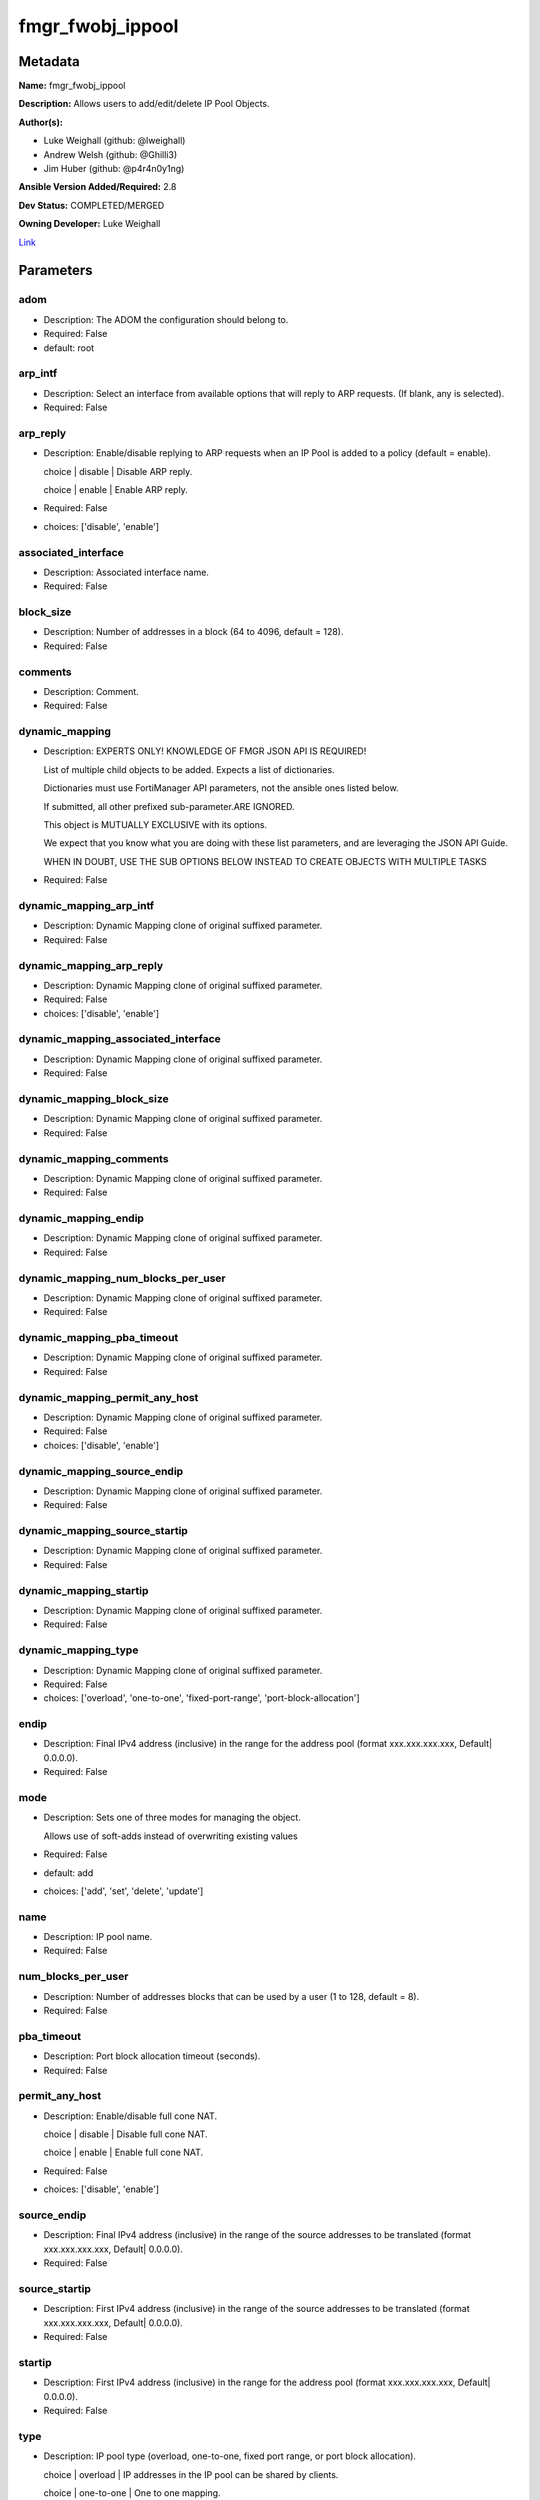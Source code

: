 =================
fmgr_fwobj_ippool
=================


Metadata
--------




**Name:** fmgr_fwobj_ippool

**Description:** Allows users to add/edit/delete IP Pool Objects.


**Author(s):** 

- Luke Weighall (github: @lweighall)

- Andrew Welsh (github: @Ghilli3)

- Jim Huber (github: @p4r4n0y1ng)



**Ansible Version Added/Required:** 2.8

**Dev Status:** COMPLETED/MERGED

**Owning Developer:** Luke Weighall

.. _Link: https://github.com/ftntcorecse/fndn_ansible/blob/master/fortimanager/modules/network/fortimanager/fmgr_fwobj_ippool.py

Link_

Parameters
----------

adom
++++

- Description: The ADOM the configuration should belong to.

  

- Required: False

- default: root

arp_intf
++++++++

- Description: Select an interface from available options that will reply to ARP requests. (If blank, any is selected).

  

- Required: False

arp_reply
+++++++++

- Description: Enable/disable replying to ARP requests when an IP Pool is added to a policy (default = enable).

  choice | disable | Disable ARP reply.

  choice | enable | Enable ARP reply.

  

- Required: False

- choices: ['disable', 'enable']

associated_interface
++++++++++++++++++++

- Description: Associated interface name.

  

- Required: False

block_size
++++++++++

- Description: Number of addresses in a block (64 to 4096, default = 128).

  

- Required: False

comments
++++++++

- Description: Comment.

  

- Required: False

dynamic_mapping
+++++++++++++++

- Description: EXPERTS ONLY! KNOWLEDGE OF FMGR JSON API IS REQUIRED!

  List of multiple child objects to be added. Expects a list of dictionaries.

  Dictionaries must use FortiManager API parameters, not the ansible ones listed below.

  If submitted, all other prefixed sub-parameter.ARE IGNORED.

  This object is MUTUALLY EXCLUSIVE with its options.

  We expect that you know what you are doing with these list parameters, and are leveraging the JSON API Guide.

  WHEN IN DOUBT, USE THE SUB OPTIONS BELOW INSTEAD TO CREATE OBJECTS WITH MULTIPLE TASKS

  

- Required: False

dynamic_mapping_arp_intf
++++++++++++++++++++++++

- Description: Dynamic Mapping clone of original suffixed parameter.

  

- Required: False

dynamic_mapping_arp_reply
+++++++++++++++++++++++++

- Description: Dynamic Mapping clone of original suffixed parameter.

  

- Required: False

- choices: ['disable', 'enable']

dynamic_mapping_associated_interface
++++++++++++++++++++++++++++++++++++

- Description: Dynamic Mapping clone of original suffixed parameter.

  

- Required: False

dynamic_mapping_block_size
++++++++++++++++++++++++++

- Description: Dynamic Mapping clone of original suffixed parameter.

  

- Required: False

dynamic_mapping_comments
++++++++++++++++++++++++

- Description: Dynamic Mapping clone of original suffixed parameter.

  

- Required: False

dynamic_mapping_endip
+++++++++++++++++++++

- Description: Dynamic Mapping clone of original suffixed parameter.

  

- Required: False

dynamic_mapping_num_blocks_per_user
+++++++++++++++++++++++++++++++++++

- Description: Dynamic Mapping clone of original suffixed parameter.

  

- Required: False

dynamic_mapping_pba_timeout
+++++++++++++++++++++++++++

- Description: Dynamic Mapping clone of original suffixed parameter.

  

- Required: False

dynamic_mapping_permit_any_host
+++++++++++++++++++++++++++++++

- Description: Dynamic Mapping clone of original suffixed parameter.

  

- Required: False

- choices: ['disable', 'enable']

dynamic_mapping_source_endip
++++++++++++++++++++++++++++

- Description: Dynamic Mapping clone of original suffixed parameter.

  

- Required: False

dynamic_mapping_source_startip
++++++++++++++++++++++++++++++

- Description: Dynamic Mapping clone of original suffixed parameter.

  

- Required: False

dynamic_mapping_startip
+++++++++++++++++++++++

- Description: Dynamic Mapping clone of original suffixed parameter.

  

- Required: False

dynamic_mapping_type
++++++++++++++++++++

- Description: Dynamic Mapping clone of original suffixed parameter.

  

- Required: False

- choices: ['overload', 'one-to-one', 'fixed-port-range', 'port-block-allocation']

endip
+++++

- Description: Final IPv4 address (inclusive) in the range for the address pool (format xxx.xxx.xxx.xxx, Default| 0.0.0.0).

  

- Required: False

mode
++++

- Description: Sets one of three modes for managing the object.

  Allows use of soft-adds instead of overwriting existing values

  

- Required: False

- default: add

- choices: ['add', 'set', 'delete', 'update']

name
++++

- Description: IP pool name.

  

- Required: False

num_blocks_per_user
+++++++++++++++++++

- Description: Number of addresses blocks that can be used by a user (1 to 128, default = 8).

  

- Required: False

pba_timeout
+++++++++++

- Description: Port block allocation timeout (seconds).

  

- Required: False

permit_any_host
+++++++++++++++

- Description: Enable/disable full cone NAT.

  choice | disable | Disable full cone NAT.

  choice | enable | Enable full cone NAT.

  

- Required: False

- choices: ['disable', 'enable']

source_endip
++++++++++++

- Description: Final IPv4 address (inclusive) in the range of the source addresses to be translated (format xxx.xxx.xxx.xxx, Default| 0.0.0.0).

  

- Required: False

source_startip
++++++++++++++

- Description: First IPv4 address (inclusive) in the range of the source addresses to be translated (format xxx.xxx.xxx.xxx, Default| 0.0.0.0).

  

- Required: False

startip
+++++++

- Description: First IPv4 address (inclusive) in the range for the address pool (format xxx.xxx.xxx.xxx, Default| 0.0.0.0).

  

- Required: False

type
++++

- Description: IP pool type (overload, one-to-one, fixed port range, or port block allocation).

  choice | overload | IP addresses in the IP pool can be shared by clients.

  choice | one-to-one | One to one mapping.

  choice | fixed-port-range | Fixed port range.

  choice | port-block-allocation | Port block allocation.

  

- Required: False

- choices: ['overload', 'one-to-one', 'fixed-port-range', 'port-block-allocation']




Functions
---------




- fmgr_fwobj_ippool_modify

 .. code-block:: python

    def fmgr_fwobj_ippool_modify(fmgr, paramgram):
        """
        :param fmgr: The fmgr object instance from fortimanager.py
        :type fmgr: class object
        :param paramgram: The formatted dictionary of options to process
        :type paramgram: dict
        :return: The response from the FortiManager
        :rtype: dict
        """
    
        mode = paramgram["mode"]
        adom = paramgram["adom"]
        # INIT A BASIC OBJECTS
        response = DEFAULT_RESULT_OBJ
        url = ""
        datagram = {}
    
        # EVAL THE MODE PARAMETER FOR SET OR ADD
        if mode in ['set', 'add', 'update']:
            url = '/pm/config/adom/{adom}/obj/firewall/ippool'.format(adom=adom)
            datagram = scrub_dict(prepare_dict(paramgram))
    
        # EVAL THE MODE PARAMETER FOR DELETE
        elif mode == "delete":
            # SET THE CORRECT URL FOR DELETE
            url = '/pm/config/adom/{adom}/obj/firewall/ippool/{name}'.format(adom=adom, name=paramgram["name"])
            datagram = {}
    
        response = fmgr.process_request(url, datagram, paramgram["mode"])
    
        return response
    
    
    #############
    # END METHODS
    #############
    
    

- main

 .. code-block:: python

    def main():
        argument_spec = dict(
            adom=dict(type="str", default="root"),
            mode=dict(choices=["add", "set", "delete", "update"], type="str", default="add"),
    
            type=dict(required=False, type="str", choices=["overload",
                                                           "one-to-one",
                                                           "fixed-port-range",
                                                           "port-block-allocation"]),
            startip=dict(required=False, type="str"),
            source_startip=dict(required=False, type="str"),
            source_endip=dict(required=False, type="str"),
            permit_any_host=dict(required=False, type="str", choices=["disable", "enable"]),
            pba_timeout=dict(required=False, type="int"),
            num_blocks_per_user=dict(required=False, type="int"),
            name=dict(required=False, type="str"),
            endip=dict(required=False, type="str"),
            comments=dict(required=False, type="str"),
            block_size=dict(required=False, type="int"),
            associated_interface=dict(required=False, type="str"),
            arp_reply=dict(required=False, type="str", choices=["disable", "enable"]),
            arp_intf=dict(required=False, type="str"),
            dynamic_mapping=dict(required=False, type="list"),
            dynamic_mapping_arp_intf=dict(required=False, type="str"),
            dynamic_mapping_arp_reply=dict(required=False, type="str", choices=["disable", "enable"]),
            dynamic_mapping_associated_interface=dict(required=False, type="str"),
            dynamic_mapping_block_size=dict(required=False, type="int"),
            dynamic_mapping_comments=dict(required=False, type="str"),
            dynamic_mapping_endip=dict(required=False, type="str"),
            dynamic_mapping_num_blocks_per_user=dict(required=False, type="int"),
            dynamic_mapping_pba_timeout=dict(required=False, type="int"),
            dynamic_mapping_permit_any_host=dict(required=False, type="str", choices=["disable", "enable"]),
            dynamic_mapping_source_endip=dict(required=False, type="str"),
            dynamic_mapping_source_startip=dict(required=False, type="str"),
            dynamic_mapping_startip=dict(required=False, type="str"),
            dynamic_mapping_type=dict(required=False, type="str", choices=["overload",
                                                                           "one-to-one",
                                                                           "fixed-port-range",
                                                                           "port-block-allocation"]),
    
        )
    
        module = AnsibleModule(argument_spec=argument_spec, supports_check_mode=False, )
        # MODULE PARAMGRAM
        paramgram = {
            "mode": module.params["mode"],
            "adom": module.params["adom"],
            "type": module.params["type"],
            "startip": module.params["startip"],
            "source-startip": module.params["source_startip"],
            "source-endip": module.params["source_endip"],
            "permit-any-host": module.params["permit_any_host"],
            "pba-timeout": module.params["pba_timeout"],
            "num-blocks-per-user": module.params["num_blocks_per_user"],
            "name": module.params["name"],
            "endip": module.params["endip"],
            "comments": module.params["comments"],
            "block-size": module.params["block_size"],
            "associated-interface": module.params["associated_interface"],
            "arp-reply": module.params["arp_reply"],
            "arp-intf": module.params["arp_intf"],
            "dynamic_mapping": {
                "arp-intf": module.params["dynamic_mapping_arp_intf"],
                "arp-reply": module.params["dynamic_mapping_arp_reply"],
                "associated-interface": module.params["dynamic_mapping_associated_interface"],
                "block-size": module.params["dynamic_mapping_block_size"],
                "comments": module.params["dynamic_mapping_comments"],
                "endip": module.params["dynamic_mapping_endip"],
                "num-blocks-per-user": module.params["dynamic_mapping_num_blocks_per_user"],
                "pba-timeout": module.params["dynamic_mapping_pba_timeout"],
                "permit-any-host": module.params["dynamic_mapping_permit_any_host"],
                "source-endip": module.params["dynamic_mapping_source_endip"],
                "source-startip": module.params["dynamic_mapping_source_startip"],
                "startip": module.params["dynamic_mapping_startip"],
                "type": module.params["dynamic_mapping_type"],
            }
        }
    
        module.paramgram = paramgram
        fmgr = None
        if module._socket_path:
            connection = Connection(module._socket_path)
            fmgr = FortiManagerHandler(connection, module)
            fmgr.tools = FMGRCommon()
        else:
            module.fail_json(**FAIL_SOCKET_MSG)
    
        list_overrides = ['dynamic_mapping']
        paramgram = fmgr.tools.paramgram_child_list_override(list_overrides=list_overrides,
                                                             paramgram=paramgram, module=module)
        # UPDATE THE CHANGED PARAMGRAM
        module.paramgram = paramgram
    
        results = DEFAULT_RESULT_OBJ
        try:
            results = fmgr_fwobj_ippool_modify(fmgr, paramgram)
            fmgr.govern_response(module=module, results=results,
                                 ansible_facts=fmgr.construct_ansible_facts(results, module.params, paramgram))
    
        except Exception as err:
            raise FMGBaseException(err)
    
        return module.exit_json(**results[1])
    
    



Module Source Code
------------------

.. code-block:: python

    #!/usr/bin/python
    #
    # This file is part of Ansible
    #
    # Ansible is free software: you can redistribute it and/or modify
    # it under the terms of the GNU General Public License as published by
    # the Free Software Foundation, either version 3 of the License, or
    # (at your option) any later version.
    #
    # Ansible is distributed in the hope that it will be useful,
    # but WITHOUT ANY WARRANTY; without even the implied warranty of
    # MERCHANTABILITY or FITNESS FOR A PARTICULAR PURPOSE.  See the
    # GNU General Public License for more details.
    #
    # You should have received a copy of the GNU General Public License
    # along with Ansible.  If not, see <http://www.gnu.org/licenses/>.
    #
    
    from __future__ import absolute_import, division, print_function
    __metaclass__ = type
    
    ANSIBLE_METADATA = {'status': ['preview'],
                        'supported_by': 'community',
                        'metadata_version': '1.1'}
    
    DOCUMENTATION = '''
    ---
    module: fmgr_fwobj_ippool
    version_added: "2.8"
    notes:
        - Full Documentation at U(https://ftnt-ansible-docs.readthedocs.io/en/latest/).
    author:
        - Luke Weighall (@lweighall)
        - Andrew Welsh (@Ghilli3)
        - Jim Huber (@p4r4n0y1ng)
    short_description: Allows the editing of IP Pool Objects within FortiManager.
    description:
      -  Allows users to add/edit/delete IP Pool Objects.
    
    options:
      adom:
        description:
          - The ADOM the configuration should belong to.
        required: false
        default: root
    
      mode:
        description:
          - Sets one of three modes for managing the object.
          - Allows use of soft-adds instead of overwriting existing values
        choices: ['add', 'set', 'delete', 'update']
        required: false
        default: add
    
      type:
        description:
          - IP pool type (overload, one-to-one, fixed port range, or port block allocation).
          - choice | overload | IP addresses in the IP pool can be shared by clients.
          - choice | one-to-one | One to one mapping.
          - choice | fixed-port-range | Fixed port range.
          - choice | port-block-allocation | Port block allocation.
        required: false
        choices: ["overload", "one-to-one", "fixed-port-range", "port-block-allocation"]
    
      startip:
        description:
          - First IPv4 address (inclusive) in the range for the address pool (format xxx.xxx.xxx.xxx, Default| 0.0.0.0).
        required: false
    
      source_startip:
        description:
          -  First IPv4 address (inclusive) in the range of the source addresses to be translated (format xxx.xxx.xxx.xxx,
             Default| 0.0.0.0).
        required: false
    
      source_endip:
        description:
          - Final IPv4 address (inclusive) in the range of the source addresses to be translated (format xxx.xxx.xxx.xxx,
            Default| 0.0.0.0).
        required: false
    
      permit_any_host:
        description:
          - Enable/disable full cone NAT.
          - choice | disable | Disable full cone NAT.
          - choice | enable | Enable full cone NAT.
        required: false
        choices: ["disable", "enable"]
    
      pba_timeout:
        description:
          - Port block allocation timeout (seconds).
        required: false
    
      num_blocks_per_user:
        description:
          - Number of addresses blocks that can be used by a user (1 to 128, default = 8).
        required: false
    
      name:
        description:
          - IP pool name.
        required: false
    
      endip:
        description:
          - Final IPv4 address (inclusive) in the range for the address pool (format xxx.xxx.xxx.xxx, Default| 0.0.0.0).
        required: false
    
      comments:
        description:
          - Comment.
        required: false
    
      block_size:
        description:
          -  Number of addresses in a block (64 to 4096, default = 128).
        required: false
    
      associated_interface:
        description:
          - Associated interface name.
        required: false
    
      arp_reply:
        description:
          - Enable/disable replying to ARP requests when an IP Pool is added to a policy (default = enable).
          - choice | disable | Disable ARP reply.
          - choice | enable | Enable ARP reply.
        required: false
        choices: ["disable", "enable"]
    
      arp_intf:
        description:
          - Select an interface from available options that will reply to ARP requests. (If blank, any is selected).
        required: false
    
      dynamic_mapping:
        description:
          - EXPERTS ONLY! KNOWLEDGE OF FMGR JSON API IS REQUIRED!
          - List of multiple child objects to be added. Expects a list of dictionaries.
          - Dictionaries must use FortiManager API parameters, not the ansible ones listed below.
          - If submitted, all other prefixed sub-parameter.ARE IGNORED.
          - This object is MUTUALLY EXCLUSIVE with its options.
          - We expect that you know what you are doing with these list parameters, and are leveraging the JSON API Guide.
          - WHEN IN DOUBT, USE THE SUB OPTIONS BELOW INSTEAD TO CREATE OBJECTS WITH MULTIPLE TASKS
        required: false
    
      dynamic_mapping_arp_intf:
        description:
          - Dynamic Mapping clone of original suffixed parameter.
        required: false
    
      dynamic_mapping_arp_reply:
        description:
          - Dynamic Mapping clone of original suffixed parameter.
        required: false
        choices: ["disable", "enable"]
    
      dynamic_mapping_associated_interface:
        description:
          - Dynamic Mapping clone of original suffixed parameter.
        required: false
    
      dynamic_mapping_block_size:
        description:
          - Dynamic Mapping clone of original suffixed parameter.
        required: false
    
      dynamic_mapping_comments:
        description:
          - Dynamic Mapping clone of original suffixed parameter.
        required: false
    
      dynamic_mapping_endip:
        description:
          - Dynamic Mapping clone of original suffixed parameter.
        required: false
    
      dynamic_mapping_num_blocks_per_user:
        description:
          - Dynamic Mapping clone of original suffixed parameter.
        required: false
    
      dynamic_mapping_pba_timeout:
        description:
          - Dynamic Mapping clone of original suffixed parameter.
        required: false
    
      dynamic_mapping_permit_any_host:
        description:
          - Dynamic Mapping clone of original suffixed parameter.
        required: false
        choices: ["disable", "enable"]
    
      dynamic_mapping_source_endip:
        description:
          - Dynamic Mapping clone of original suffixed parameter.
        required: false
    
      dynamic_mapping_source_startip:
        description:
          - Dynamic Mapping clone of original suffixed parameter.
        required: false
    
      dynamic_mapping_startip:
        description:
          - Dynamic Mapping clone of original suffixed parameter.
        required: false
    
      dynamic_mapping_type:
        description:
          - Dynamic Mapping clone of original suffixed parameter.
        required: false
        choices: ["overload", "one-to-one", "fixed-port-range", "port-block-allocation"]
    
    
    '''
    
    EXAMPLES = '''
    - name: ADD FMGR_FIREWALL_IPPOOL Overload
      fmgr_fwobj_ippool:
        mode: "add"
        adom: "ansible"
        name: "Ansible_pool4_overload"
        comments: "Created by ansible"
        type: "overload"
    
        # OPTIONS FOR ALL MODES
        startip: "10.10.10.10"
        endip: "10.10.10.100"
        arp_reply: "enable"
    
    - name: ADD FMGR_FIREWALL_IPPOOL one-to-one
      fmgr_fwobj_ippool:
        mode: "add"
        adom: "ansible"
        name: "Ansible_pool4_121"
        comments: "Created by ansible"
        type: "one-to-one"
    
        # OPTIONS FOR ALL MODES
        startip: "10.10.20.10"
        endip: "10.10.20.100"
        arp_reply: "enable"
    
    - name: ADD FMGR_FIREWALL_IPPOOL FIXED PORT RANGE
      fmgr_fwobj_ippool:
        mode: "add"
        adom: "ansible"
        name: "Ansible_pool4_fixed_port"
        comments: "Created by ansible"
        type: "fixed-port-range"
    
        # OPTIONS FOR ALL MODES
        startip: "10.10.40.10"
        endip: "10.10.40.100"
        arp_reply: "enable"
        # FIXED PORT RANGE OPTIONS
        source_startip: "192.168.20.1"
        source_endip: "192.168.20.20"
    
    - name: ADD FMGR_FIREWALL_IPPOOL PORT BLOCK ALLOCATION
      fmgr_fwobj_ippool:
        mode: "add"
        adom: "ansible"
        name: "Ansible_pool4_port_block_allocation"
        comments: "Created by ansible"
        type: "port-block-allocation"
    
        # OPTIONS FOR ALL MODES
        startip: "10.10.30.10"
        endip: "10.10.30.100"
        arp_reply: "enable"
        # PORT BLOCK ALLOCATION OPTIONS
        block_size: "128"
        num_blocks_per_user: "1"
    '''
    
    RETURN = """
    api_result:
      description: full API response, includes status code and message
      returned: always
      type: str
    """
    
    from ansible.module_utils.basic import AnsibleModule
    from ansible.module_utils.connection import Connection
    from ansible.module_utils.network.fortimanager.fortimanager import FortiManagerHandler
    from ansible.module_utils.network.fortimanager.common import FMGBaseException
    from ansible.module_utils.network.fortimanager.common import FMGRCommon
    from ansible.module_utils.network.fortimanager.common import DEFAULT_RESULT_OBJ
    from ansible.module_utils.network.fortimanager.common import FAIL_SOCKET_MSG
    from ansible.module_utils.network.fortimanager.common import prepare_dict
    from ansible.module_utils.network.fortimanager.common import scrub_dict
    
    
    ###############
    # START METHODS
    ###############
    
    
    def fmgr_fwobj_ippool_modify(fmgr, paramgram):
        """
        :param fmgr: The fmgr object instance from fortimanager.py
        :type fmgr: class object
        :param paramgram: The formatted dictionary of options to process
        :type paramgram: dict
        :return: The response from the FortiManager
        :rtype: dict
        """
    
        mode = paramgram["mode"]
        adom = paramgram["adom"]
        # INIT A BASIC OBJECTS
        response = DEFAULT_RESULT_OBJ
        url = ""
        datagram = {}
    
        # EVAL THE MODE PARAMETER FOR SET OR ADD
        if mode in ['set', 'add', 'update']:
            url = '/pm/config/adom/{adom}/obj/firewall/ippool'.format(adom=adom)
            datagram = scrub_dict(prepare_dict(paramgram))
    
        # EVAL THE MODE PARAMETER FOR DELETE
        elif mode == "delete":
            # SET THE CORRECT URL FOR DELETE
            url = '/pm/config/adom/{adom}/obj/firewall/ippool/{name}'.format(adom=adom, name=paramgram["name"])
            datagram = {}
    
        response = fmgr.process_request(url, datagram, paramgram["mode"])
    
        return response
    
    
    #############
    # END METHODS
    #############
    
    
    def main():
        argument_spec = dict(
            adom=dict(type="str", default="root"),
            mode=dict(choices=["add", "set", "delete", "update"], type="str", default="add"),
    
            type=dict(required=False, type="str", choices=["overload",
                                                           "one-to-one",
                                                           "fixed-port-range",
                                                           "port-block-allocation"]),
            startip=dict(required=False, type="str"),
            source_startip=dict(required=False, type="str"),
            source_endip=dict(required=False, type="str"),
            permit_any_host=dict(required=False, type="str", choices=["disable", "enable"]),
            pba_timeout=dict(required=False, type="int"),
            num_blocks_per_user=dict(required=False, type="int"),
            name=dict(required=False, type="str"),
            endip=dict(required=False, type="str"),
            comments=dict(required=False, type="str"),
            block_size=dict(required=False, type="int"),
            associated_interface=dict(required=False, type="str"),
            arp_reply=dict(required=False, type="str", choices=["disable", "enable"]),
            arp_intf=dict(required=False, type="str"),
            dynamic_mapping=dict(required=False, type="list"),
            dynamic_mapping_arp_intf=dict(required=False, type="str"),
            dynamic_mapping_arp_reply=dict(required=False, type="str", choices=["disable", "enable"]),
            dynamic_mapping_associated_interface=dict(required=False, type="str"),
            dynamic_mapping_block_size=dict(required=False, type="int"),
            dynamic_mapping_comments=dict(required=False, type="str"),
            dynamic_mapping_endip=dict(required=False, type="str"),
            dynamic_mapping_num_blocks_per_user=dict(required=False, type="int"),
            dynamic_mapping_pba_timeout=dict(required=False, type="int"),
            dynamic_mapping_permit_any_host=dict(required=False, type="str", choices=["disable", "enable"]),
            dynamic_mapping_source_endip=dict(required=False, type="str"),
            dynamic_mapping_source_startip=dict(required=False, type="str"),
            dynamic_mapping_startip=dict(required=False, type="str"),
            dynamic_mapping_type=dict(required=False, type="str", choices=["overload",
                                                                           "one-to-one",
                                                                           "fixed-port-range",
                                                                           "port-block-allocation"]),
    
        )
    
        module = AnsibleModule(argument_spec=argument_spec, supports_check_mode=False, )
        # MODULE PARAMGRAM
        paramgram = {
            "mode": module.params["mode"],
            "adom": module.params["adom"],
            "type": module.params["type"],
            "startip": module.params["startip"],
            "source-startip": module.params["source_startip"],
            "source-endip": module.params["source_endip"],
            "permit-any-host": module.params["permit_any_host"],
            "pba-timeout": module.params["pba_timeout"],
            "num-blocks-per-user": module.params["num_blocks_per_user"],
            "name": module.params["name"],
            "endip": module.params["endip"],
            "comments": module.params["comments"],
            "block-size": module.params["block_size"],
            "associated-interface": module.params["associated_interface"],
            "arp-reply": module.params["arp_reply"],
            "arp-intf": module.params["arp_intf"],
            "dynamic_mapping": {
                "arp-intf": module.params["dynamic_mapping_arp_intf"],
                "arp-reply": module.params["dynamic_mapping_arp_reply"],
                "associated-interface": module.params["dynamic_mapping_associated_interface"],
                "block-size": module.params["dynamic_mapping_block_size"],
                "comments": module.params["dynamic_mapping_comments"],
                "endip": module.params["dynamic_mapping_endip"],
                "num-blocks-per-user": module.params["dynamic_mapping_num_blocks_per_user"],
                "pba-timeout": module.params["dynamic_mapping_pba_timeout"],
                "permit-any-host": module.params["dynamic_mapping_permit_any_host"],
                "source-endip": module.params["dynamic_mapping_source_endip"],
                "source-startip": module.params["dynamic_mapping_source_startip"],
                "startip": module.params["dynamic_mapping_startip"],
                "type": module.params["dynamic_mapping_type"],
            }
        }
    
        module.paramgram = paramgram
        fmgr = None
        if module._socket_path:
            connection = Connection(module._socket_path)
            fmgr = FortiManagerHandler(connection, module)
            fmgr.tools = FMGRCommon()
        else:
            module.fail_json(**FAIL_SOCKET_MSG)
    
        list_overrides = ['dynamic_mapping']
        paramgram = fmgr.tools.paramgram_child_list_override(list_overrides=list_overrides,
                                                             paramgram=paramgram, module=module)
        # UPDATE THE CHANGED PARAMGRAM
        module.paramgram = paramgram
    
        results = DEFAULT_RESULT_OBJ
        try:
            results = fmgr_fwobj_ippool_modify(fmgr, paramgram)
            fmgr.govern_response(module=module, results=results,
                                 ansible_facts=fmgr.construct_ansible_facts(results, module.params, paramgram))
    
        except Exception as err:
            raise FMGBaseException(err)
    
        return module.exit_json(**results[1])
    
    
    if __name__ == "__main__":
        main()


